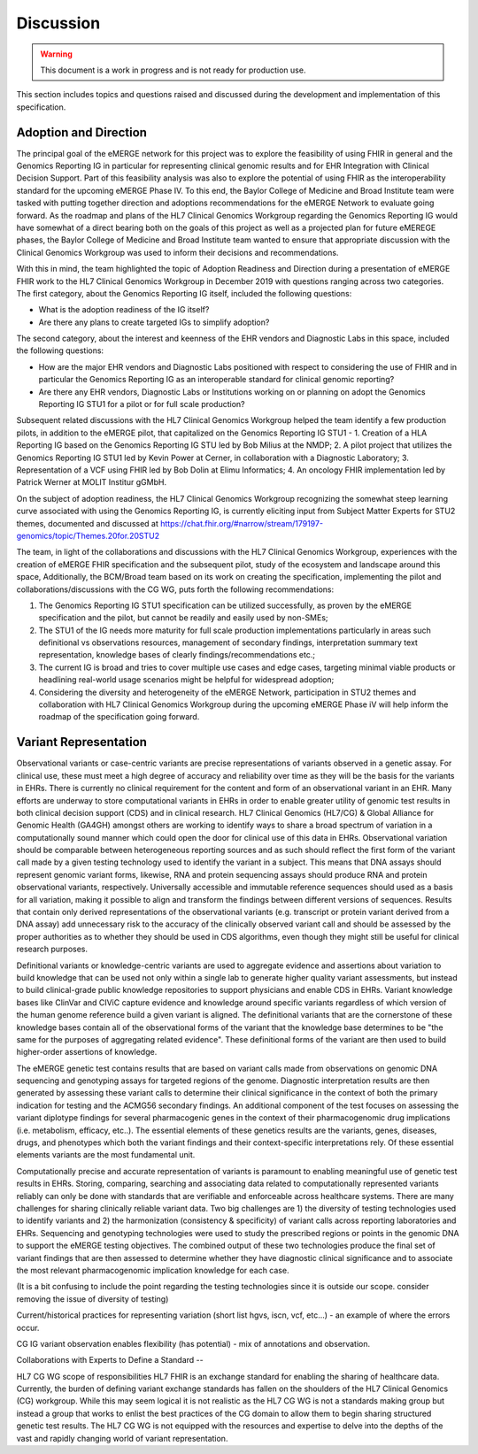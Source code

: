 .. _discussion:

Discussion
==========

.. Warning::
    This document is a work in progress and is not ready for production use.

This section includes topics and questions raised and discussed during the development and implementation of this specification.

.. _adoption-and-direction:

Adoption and Direction
----------------------
The principal goal of the eMERGE network for this project was to explore the feasibility of using FHIR in general and the Genomics Reporting IG in particular for representing clinical genomic results and for EHR Integration with Clinical Decision Support. Part of this feasibility analysis was also to explore the potential of using FHIR as the interoperability standard for the upcoming eMERGE Phase IV. To this end, the Baylor College of Medicine and Broad Institute team were tasked with putting together direction and adoptions recommendations for the eMERGE Network to evaluate going forward.   As the roadmap and plans of the HL7 Clinical Genomics Workgroup  regarding  the Genomics Reporting IG would have somewhat of a direct bearing both on the goals of this project as well as a projected plan for future eMEREGE phases, the Baylor College of Medicine and Broad Institute team wanted to ensure that appropriate discussion with the Clinical Genomics Workgroup was used to inform their decisions and recommendations.

With this in mind, the  team highlighted the topic of Adoption Readiness and Direction  during a presentation of eMERGE FHIR work to  the  HL7 Clinical Genomics Workgroup in December 2019 with questions ranging across two categories.  The first category, about the Genomics Reporting IG itself, included the following questions:

- What is the adoption readiness of the IG itself?
- Are there any plans to create targeted IGs to simplify adoption?

The second category, about the interest and keenness of the EHR vendors and Diagnostic Labs  in this space, included the following questions:

- How  are  the major EHR vendors  and Diagnostic Labs positioned with respect to considering the use of FHIR and in particular the Genomics Reporting IG as an interoperable standard for clinical genomic reporting?
- Are there any EHR vendors, Diagnostic Labs or Institutions working on or planning on adopt the Genomics Reporting IG STU1 for a pilot or for full scale production?

Subsequent related discussions with the HL7 Clinical Genomics Workgroup helped the team identify a few production pilots, in addition to the eMERGE pilot,  that capitalized on the Genomics Reporting IG STU1 - 1. Creation of a HLA Reporting IG based on the Genomics Reporting IG STU led by Bob Milius at the NMDP; 2. A pilot project that utilizes the Genomics Reporting IG STU1 led by Kevin Power at Cerner, in collaboration with a Diagnostic Laboratory; 3. Representation of a VCF using FHIR led by Bob Dolin at Elimu Informatics; 4. An oncology FHIR implementation led by Patrick Werner at MOLIT Institur gGMbH.

On the subject of adoption readiness, the HL7 Clinical Genomics Workgroup recognizing the somewhat steep learning curve associated with using the Genomics Reporting IG, is currently eliciting input from Subject Matter Experts for STU2 themes, documented and discussed at https://chat.fhir.org/#narrow/stream/179197-genomics/topic/Themes.20for.20STU2

The team, in light of the collaborations and discussions with the HL7 Clinical Genomics Workgroup, experiences with the creation of eMERGE FHIR specification and the subsequent pilot, study of the ecosystem and landscape around this space,
Additionally, the BCM/Broad team based on its work on creating the specification, implementing the pilot and collaborations/discussions with the CG WG, puts forth the following recommendations:

1. The Genomics Reporting IG STU1 specification can be utilized successfully, as proven by the eMERGE specification and the pilot, but cannot be readily and easily used by non-SMEs;
2. The STU1 of the IG needs more maturity for full scale production implementations particularly in areas such definitional vs observations resources,  management of secondary findings, interpretation summary text representation, knowledge bases of clearly findings/recommendations etc.;
3. The current IG is broad and tries to cover multiple use cases and edge cases, targeting minimal viable products or headlining real-world usage scenarios might be helpful for widespread adoption;
4. Considering the diversity and heterogeneity of the eMERGE Network, participation in STU2 themes and collaboration with HL7 Clinical Genomics Workgroup during the upcoming eMERGE Phase iV will help inform the roadmap of the specification going forward.

.. _variant-representation:

Variant Representation
----------------------
Observational variants or case-centric variants are precise representations of variants observed in a genetic assay. For clinical use, these must meet a high degree of accuracy and reliability over time as they will be the basis for the variants in EHRs. There is currently no clinical requirement for the content and form of an observational variant in an EHR. Many efforts are underway to store computational variants in EHRs in order to enable greater utility of genomic test results in both clinical decision support (CDS) and in clinical research. HL7 Clinical Genomics (HL7/CG) & Global Alliance for Genomic Health (GA4GH) amongst others are working to identify ways to share a broad spectrum of variation in a computationally sound manner which could open the door for clinical use of this data in EHRs. Observational variation should be comparable between heterogeneous reporting sources and as such should reflect the first form of the variant call made by a given testing technology used to identify the variant in a subject. This means that DNA assays should represent genomic variant forms, likewise, RNA and protein sequencing assays should produce RNA and protein observational variants, respectively. Universally accessible and immutable reference sequences should used as a basis for all variation, making it possible to align and transform the findings between different versions of sequences. Results that contain only derived representations of the observational variants (e.g. transcript or protein variant derived from a DNA assay) add unnecessary risk to the accuracy of the clinically observed variant call and should be assessed by the proper authorities as to whether they should be used in CDS algorithms, even though they might still be useful for clinical research purposes.

Definitional variants or knowledge-centric variants are used to aggregate evidence and assertions about variation to build knowledge that can be used not only within a single lab to generate higher quality variant assessments, but instead to build clinical-grade public knowledge repositories to support physicians and enable CDS in EHRs. Variant knowledge bases like ClinVar and CIViC capture evidence and knowledge around specific variants regardless of which version of the human genome reference build a given variant is aligned. The definitional variants that are the cornerstone of these knowledge bases contain all of the observational forms of the variant that the knowledge base determines to be "the same for the purposes of aggregating related evidence". These definitional forms of the variant are then used to build higher-order assertions of knowledge.

.. Definitional variants are higher order concepts of a variant that transcends a single observational form. As an example,
..
..
.. a genetic test that aligns its genomic sequencing reads against build 37 of the human reference genome and then make positional variant calls based on that,

The eMERGE genetic test contains results that are based on variant calls made from observations on genomic DNA sequencing and genotyping assays for targeted regions of the genome. Diagnostic interpretation results are then generated by assessing these variant calls to determine their clinical significance in the context of both the primary indication for testing and the ACMG56 secondary findings. An additional component of the test focuses on assessing the variant diplotype findings for several pharmacogenic genes in the context of their pharmacogenomic drug implications (i.e. metabolism, efficacy, etc..). The essential elements of these genetics results are the variants, genes, diseases, drugs, and phenotypes which both the variant findings and their context-specific interpretations rely. Of these essential elements variants are the most fundamental unit.

Computationally precise and accurate representation of variants is paramount to enabling meaningful use of genetic test results in EHRs. Storing, comparing, searching and associating data related to computationally represented variants reliably can only be done with standards that are verifiable and enforceable across healthcare systems. There are many challenges for sharing clinically reliable variant data. Two big challenges are 1) the diversity of testing technologies used to identify variants and 2) the harmonization (consistency & specificity) of variant calls across reporting laboratories and EHRs. Sequencing and genotyping technologies were used to study the prescribed regions or points in the genomic DNA to support the eMERGE testing objectives. The combined output of these two technologies produce the final set of variant findings that are then assessed to determine whether they have diagnostic clinical significance and to associate the most relevant pharmacogenomic implication knowledge for each case.

(It is a bit confusing to include the point regarding the testing technologies since it is outside our scope. consider removing the issue of diversity of testing)

.. The assessments, association and interpretation of variant findings require

Current/historical practices for representing variation (short list hgvs, iscn, vcf, etc...) - an example of where the errors occur.

CG IG variant observation enables flexibility (has potential) - mix of annotations and observation.

Collaborations with Experts to Define a Standard --

HL7 CG WG scope of responsibilities
HL7 FHIR is an exchange standard for enabling the sharing of healthcare data. Currently, the burden of defining variant exchange standards has fallen on the shoulders of the HL7 Clinical Genomics (CG) workgroup. While this may seem logical it is not realistic as the HL7 CG WG is not a standards making group but instead a group that works to enlist the best practices of the CG domain to allow them to begin sharing structured genetic test results. The HL7 CG WG is not equipped with the resources and expertise to delve into the depths of the vast and rapidly changing world of variant representation.



.. Potential Future Use Cases
.. --------------------------
.. * PRS results (discussed but not supported) - TODO
..
.. * Research only reports (discussed but not supported) - TODO
..



.. COMMENTING OUT BELOW UNTIL WE DECIDE WETHER IT BELONGS AND TO WHAT LEVEL OF DEPTH
..
.. Test Result Scope
.. ^^^^^^^^^^^^^^^^^
.. TODO Consider adding this to the discussion spec at a high level. No need for a detailed writeups.
..
.. -- Talk about scope but keep it minimal - revisit how to discuss this.
..
..
.. Below are the various use cases that this eMERGE specification supports.
..
.. Included in eMERGE III Results
.. """""""""""""""""""""""""""""""
.. * Postive Gene Panel results
..     * SNP finding positive  (note about CNV finding challenges)
..     * Positive for secondary findings only
..     * Positive for both primary indication and secondary findings
.. * Negative Gene Panel results
.. * Nested PGx results reporting
.. * Custom gene and SNP list for clinical site (covered by plan definition approach)
..
.. Potential Future Use Cases
.. """"""""""""""""""""""""""""
.. * PRS results (discussed but not supported)
.. * Research only reports (discussed but not supported)
